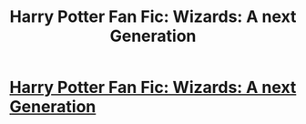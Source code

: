#+TITLE: Harry Potter Fan Fic: Wizards: A next Generation

* [[http://wizardnextgeneration.blogspot.com/2013/12/wizards-next-generation-harry-potter.html][Harry Potter Fan Fic: Wizards: A next Generation]]
:PROPERTIES:
:Author: Chinkeefatt
:Score: 3
:DateUnix: 1388274374.0
:DateShort: 2013-Dec-29
:END:
